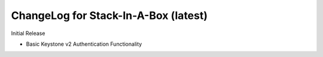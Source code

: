 .. _latest:

ChangeLog for Stack-In-A-Box (latest)
=====================================

Initial Release

- Basic Keystone v2 Authentication Functionality
